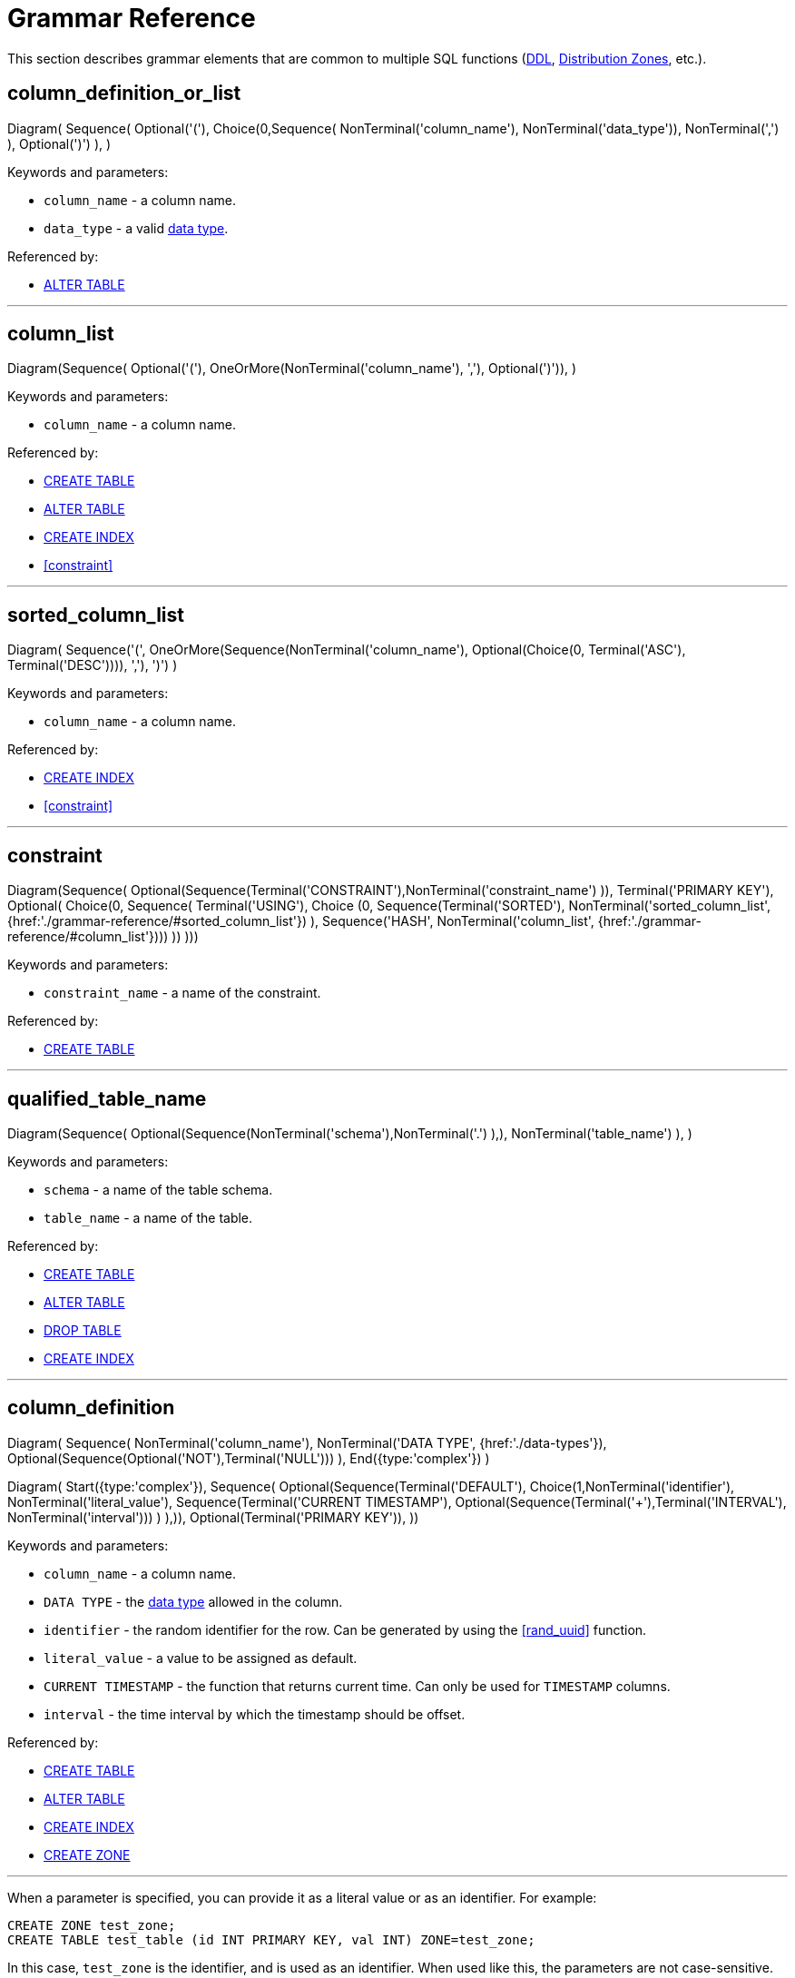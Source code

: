// Licensed to the Apache Software Foundation (ASF) under one or more
// contributor license agreements.  See the NOTICE file distributed with
// this work for additional information regarding copyright ownership.
// The ASF licenses this file to You under the Apache License, Version 2.0
// (the "License"); you may not use this file except in compliance with
// the License.  You may obtain a copy of the License at
//
// http://www.apache.org/licenses/LICENSE-2.0
//
// Unless required by applicable law or agreed to in writing, software
// distributed under the License is distributed on an "AS IS" BASIS,
// WITHOUT WARRANTIES OR CONDITIONS OF ANY KIND, either express or implied.
// See the License for the specific language governing permissions and
// limitations under the License.
= Grammar Reference

This section describes grammar elements that are common to multiple SQL functions (link:sql-reference/ddl[DDL], link:sql-reference/distribution-zones[Distribution Zones], etc.).

== column_definition_or_list

[.diagram-container]
Diagram(
Sequence(
Optional('('),
Choice(0,Sequence(
NonTerminal('column_name'),
NonTerminal('data_type')),
NonTerminal(',')
),
Optional(')')
),
)

Keywords and parameters:

* `column_name` - a column name.
* `data_type` - a valid link:sql-reference/data-types[data type].


Referenced by:

* link:sql-reference/ddl#alter-table[ALTER TABLE]

'''

== column_list

[.diagram-container]
Diagram(Sequence(
Optional('('),
OneOrMore(NonTerminal('column_name'), ','),
Optional(')')),
)

Keywords and parameters:

* `column_name` - a column name.


Referenced by:

* link:sql-reference/ddl#create-table[CREATE TABLE]
* link:sql-reference/ddl#alter-table[ALTER TABLE]
* link:sql-reference/ddl#create-index[CREATE INDEX]
* <<constraint>>


'''

== sorted_column_list

[.diagram-container]
Diagram(
Sequence('(', OneOrMore(Sequence(NonTerminal('column_name'), Optional(Choice(0, Terminal('ASC'), Terminal('DESC')))), ','), ')')
)

Keywords and parameters:

* `column_name` - a column name.


Referenced by:

* link:sql-reference/ddl#create-index[CREATE INDEX]
* <<constraint>>

'''

== constraint

[.diagram-container]
Diagram(Sequence(
Optional(Sequence(Terminal('CONSTRAINT'),NonTerminal('constraint_name')
)),
Terminal('PRIMARY KEY'),
Optional(
Choice(0,
Sequence(
Terminal('USING'),
Choice (0,
Sequence(Terminal('SORTED'), NonTerminal('sorted_column_list', {href:'./grammar-reference/#sorted_column_list'})
),
Sequence('HASH', NonTerminal('column_list', {href:'./grammar-reference/#column_list'})))
))
)))

Keywords and parameters:

* `constraint_name` - a name of the constraint.

Referenced by:

* link:sql-reference/ddl#create-table[CREATE TABLE]

'''

== qualified_table_name

[.diagram-container]
Diagram(Sequence(
Optional(Sequence(NonTerminal('schema'),NonTerminal('.')
),),
NonTerminal('table_name')
),
)

Keywords and parameters:

* `schema` - a name of the table schema.
* `table_name` - a name of the table.

Referenced by:

* link:sql-reference/ddl#create-table[CREATE TABLE]
* link:sql-reference/ddl#alter-table[ALTER TABLE]
* link:sql-reference/ddl#drop-table[DROP TABLE]
* link:sql-reference/ddl#create-index[CREATE INDEX]

'''

== column_definition

[.diagram-container]
Diagram(
Sequence(
NonTerminal('column_name'),
NonTerminal('DATA TYPE', {href:'./data-types'}),
Optional(Sequence(Optional('NOT'),Terminal('NULL')))
),
End({type:'complex'})
)

[.diagram-container]
Diagram(
Start({type:'complex'}),
Sequence(
Optional(Sequence(Terminal('DEFAULT'), Choice(1,NonTerminal('identifier'),
NonTerminal('literal_value'),
Sequence(Terminal('CURRENT TIMESTAMP'), Optional(Sequence(Terminal('+'),Terminal('INTERVAL'), NonTerminal('interval')))
)
),)),
Optional(Terminal('PRIMARY KEY')),
))

Keywords and parameters:

* `column_name` - a column name.
* `DATA TYPE` - the link:sql-reference/data-types[data type] allowed in the column.
* `identifier` - the random identifier for the row. Can be generated by using the <<rand_uuid>> function.
* `literal_value` - a value to be assigned as default.
* `CURRENT TIMESTAMP` - the function that returns current time. Can only be used for `TIMESTAMP` columns.
* `interval` - the time interval by which the timestamp should be offset.

Referenced by:

* link:sql-reference/ddl#сreate-table[CREATE TABLE]
* link:sql-reference/ddl#alter-table[ALTER TABLE]
* link:sql-reference/ddl#create-index[CREATE INDEX]
* link:sql-reference/distribution-zones#create-zone[CREATE ZONE]

'''

When a parameter is specified, you can provide it as a literal value or as an identifier. For example:

----
CREATE ZONE test_zone;
CREATE TABLE test_table (id INT PRIMARY KEY, val INT) ZONE=test_zone;
----

In this case, `test_zone` is the identifier, and is used as an identifier. When used like this, the parameters are not case-sensitive.

----
CREATE ZONE "test_zone";
CREATE TABLE test_table (id INT PRIMARY KEY, val INT) ZONE='test_zone';
----

In this case, `test_zone` is created as a literal value, and is used as a literal. When used like this, the parameter is case-sensitive.

----
CREATE ZONE test_zone;
CREATE TABLE test_table (id INT PRIMARY KEY, val INT) ZONE=`TEST_ZONE`;
----

In this case, `test_zone` is created as an identifier, and is case-insensitive. As such, when `TEST_ZONE` is used as a literal, it still matches the identifier.


Referenced by:

* link:sql-reference/ddl#сreate-table[CREATE TABLE]
* link:sql-reference/distribution-zones#create-zone[CREATE ZONE]
* link:sql-reference/distribution-zones#alter-zone[ALTER ZONE]

'''

== System Functions

=== rand_uuid

This function generates a random UUID value each time it is called.

Example:

[source,sql]
----
CREATE TABLE t (id uuid default rand_uuid primary key, val int)
----

Referenced by:

* link:sql-reference/ddl#create-table[CREATE TABLE]
